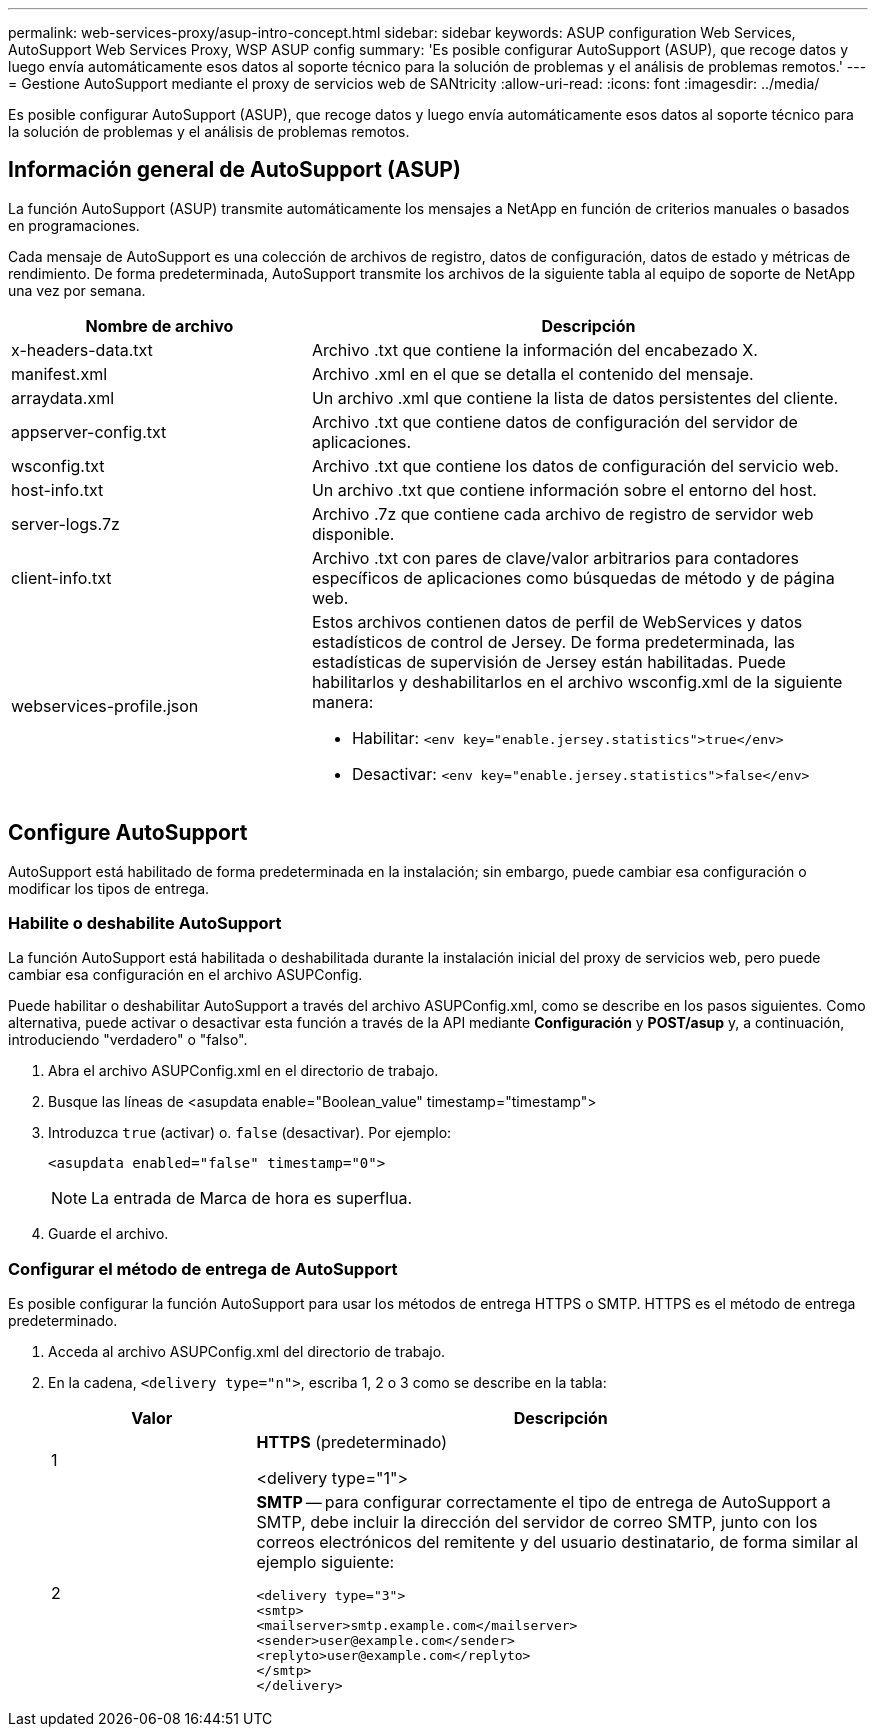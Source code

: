 ---
permalink: web-services-proxy/asup-intro-concept.html 
sidebar: sidebar 
keywords: ASUP configuration Web Services, AutoSupport Web Services Proxy, WSP ASUP config 
summary: 'Es posible configurar AutoSupport (ASUP), que recoge datos y luego envía automáticamente esos datos al soporte técnico para la solución de problemas y el análisis de problemas remotos.' 
---
= Gestione AutoSupport mediante el proxy de servicios web de SANtricity
:allow-uri-read: 
:icons: font
:imagesdir: ../media/


[role="lead"]
Es posible configurar AutoSupport (ASUP), que recoge datos y luego envía automáticamente esos datos al soporte técnico para la solución de problemas y el análisis de problemas remotos.



== Información general de AutoSupport (ASUP)

La función AutoSupport (ASUP) transmite automáticamente los mensajes a NetApp en función de criterios manuales o basados en programaciones.

Cada mensaje de AutoSupport es una colección de archivos de registro, datos de configuración, datos de estado y métricas de rendimiento. De forma predeterminada, AutoSupport transmite los archivos de la siguiente tabla al equipo de soporte de NetApp una vez por semana.

[cols="35h,~"]
|===
| Nombre de archivo | Descripción 


 a| 
x-headers-data.txt
 a| 
Archivo .txt que contiene la información del encabezado X.



 a| 
manifest.xml
 a| 
Archivo .xml en el que se detalla el contenido del mensaje.



 a| 
arraydata.xml
 a| 
Un archivo .xml que contiene la lista de datos persistentes del cliente.



 a| 
appserver-config.txt
 a| 
Archivo .txt que contiene datos de configuración del servidor de aplicaciones.



 a| 
wsconfig.txt
 a| 
Archivo .txt que contiene los datos de configuración del servicio web.



 a| 
host-info.txt
 a| 
Un archivo .txt que contiene información sobre el entorno del host.



 a| 
server-logs.7z
 a| 
Archivo .7z que contiene cada archivo de registro de servidor web disponible.



 a| 
client-info.txt
 a| 
Archivo .txt con pares de clave/valor arbitrarios para contadores específicos de aplicaciones como búsquedas de método y de página web.



 a| 
webservices-profile.json
 a| 
Estos archivos contienen datos de perfil de WebServices y datos estadísticos de control de Jersey. De forma predeterminada, las estadísticas de supervisión de Jersey están habilitadas. Puede habilitarlos y deshabilitarlos en el archivo wsconfig.xml de la siguiente manera:

* Habilitar: `<env key="enable.jersey.statistics">true</env>`
* Desactivar: `<env key="enable.jersey.statistics">false</env>`


|===


== Configure AutoSupport

AutoSupport está habilitado de forma predeterminada en la instalación; sin embargo, puede cambiar esa configuración o modificar los tipos de entrega.



=== Habilite o deshabilite AutoSupport

La función AutoSupport está habilitada o deshabilitada durante la instalación inicial del proxy de servicios web, pero puede cambiar esa configuración en el archivo ASUPConfig.

Puede habilitar o deshabilitar AutoSupport a través del archivo ASUPConfig.xml, como se describe en los pasos siguientes. Como alternativa, puede activar o desactivar esta función a través de la API mediante *Configuración* y *POST/asup* y, a continuación, introduciendo "verdadero" o "falso".

. Abra el archivo ASUPConfig.xml en el directorio de trabajo.
. Busque las líneas de <asupdata enable="Boolean_value" timestamp="timestamp">
. Introduzca `true` (activar) o. `false` (desactivar). Por ejemplo:
+
[listing]
----
<asupdata enabled="false" timestamp="0">
----
+

NOTE: La entrada de Marca de hora es superflua.

. Guarde el archivo.




=== Configurar el método de entrega de AutoSupport

Es posible configurar la función AutoSupport para usar los métodos de entrega HTTPS o SMTP. HTTPS es el método de entrega predeterminado.

. Acceda al archivo ASUPConfig.xml del directorio de trabajo.
. En la cadena, `<delivery type="n">`, escriba 1, 2 o 3 como se describe en la tabla:
+
[cols="25h,~"]
|===
| Valor | Descripción 


 a| 
1
 a| 
*HTTPS* (predeterminado)

<delivery type="1">



 a| 
2
 a| 
*SMTP* -- para configurar correctamente el tipo de entrega de AutoSupport a SMTP, debe incluir la dirección del servidor de correo SMTP, junto con los correos electrónicos del remitente y del usuario destinatario, de forma similar al ejemplo siguiente:

[listing]
----
<delivery type="3">
<smtp>
<mailserver>smtp.example.com</mailserver>
<sender>user@example.com</sender>
<replyto>user@example.com</replyto>
</smtp>
</delivery>
----
|===

